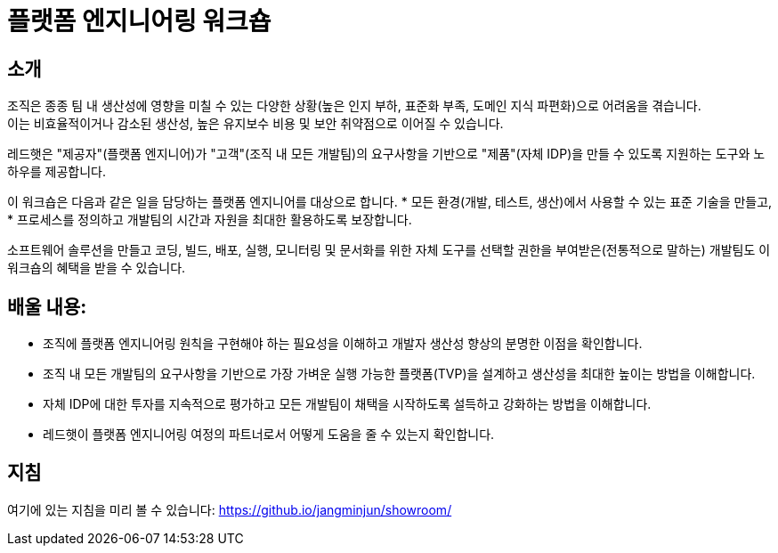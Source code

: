 = 플랫폼 엔지니어링 워크숍

== 소개
조직은 종종 팀 내 생산성에 영향을 미칠 수 있는 다양한 상황(높은 인지 부하, 표준화 부족, 도메인 지식 파편화)으로 어려움을 겪습니다. +
이는 비효율적이거나 감소된 생산성, 높은 유지보수 비용 및 보안 취약점으로 이어질 수 있습니다.

레드햇은 "제공자"(플랫폼 엔지니어)가 "고객"(조직 내 모든 개발팀)의 요구사항을 기반으로 "제품"(자체 IDP)을 만들 수 있도록 지원하는 도구와 노하우를 제공합니다.

이 워크숍은 다음과 같은 일을 담당하는 플랫폼 엔지니어를 대상으로 합니다.
* 모든 환경(개발, 테스트, 생산)에서 사용할 수 있는 표준 기술을 만들고,
* 프로세스를 정의하고 개발팀의 시간과 자원을 최대한 활용하도록 보장합니다.

소프트웨어 솔루션을 만들고 코딩, 빌드, 배포, 실행, 모니터링 및 문서화를 위한 자체 도구를 선택할 권한을 부여받은(전통적으로 말하는) 개발팀도 이 워크숍의 혜택을 받을 수 있습니다.

== *배울 내용:*

* 조직에 플랫폼 엔지니어링 원칙을 구현해야 하는 필요성을 이해하고 개발자 생산성 향상의 분명한 이점을 확인합니다.
* 조직 내 모든 개발팀의 요구사항을 기반으로 가장 가벼운 실행 가능한 플랫폼(TVP)을 설계하고 생산성을 최대한 높이는 방법을 이해합니다.
* 자체 IDP에 대한 투자를 지속적으로 평가하고 모든 개발팀이 채택을 시작하도록 설득하고 강화하는 방법을 이해합니다.
* 레드햇이 플랫폼 엔지니어링 여정의 파트너로서 어떻게 도움을 줄 수 있는지 확인합니다.


== 지침

여기에 있는 지침을 미리 볼 수 있습니다: https://github.io/jangminjun/showroom/

